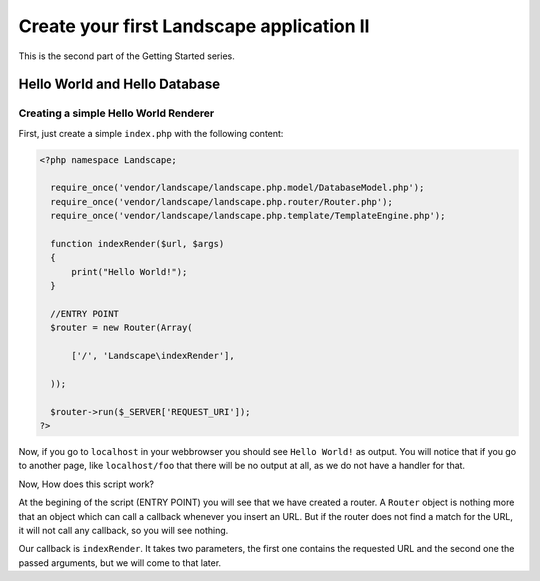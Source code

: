 Create your first Landscape application II
==========================================

This is the second part of the Getting Started series.

Hello World and Hello Database
-------------------------------


Creating a simple Hello World Renderer
~~~~~~~~~~~~~~~~~~~~~~~~~~~~~~~~~~~~~~~

First, just create a simple ``index.php`` with the following content:

.. code-block:: php

  <?php namespace Landscape;

    require_once('vendor/landscape/landscape.php.model/DatabaseModel.php');
    require_once('vendor/landscape/landscape.php.router/Router.php');
    require_once('vendor/landscape/landscape.php.template/TemplateEngine.php');

    function indexRender($url, $args)
    {
        print("Hello World!");
    }

    //ENTRY POINT
    $router = new Router(Array(

        ['/', 'Landscape\indexRender'],

    ));

    $router->run($_SERVER['REQUEST_URI']);
  ?>

Now, if you go to ``localhost`` in your webbrowser you should see ``Hello World!``
as output. You will notice that if you go to another page, like ``localhost/foo``
that there will be no output at all, as we do not have a handler for that.

Now, How does this script work?

At the begining of the script (ENTRY POINT) you will see that we have created a
router. A ``Router`` object is nothing more that an object which can call a callback
whenever you insert an URL. But if the router does not find a match for the URL,
it will not call any callback, so you will see nothing.

Our callback is ``indexRender``. It takes two parameters, the first one contains
the requested URL and the second one the passed arguments, but we will come to
that later.
